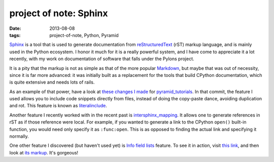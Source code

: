 project of note: Sphinx
=======================

:date: 2013-08-08
:tags: project-of-note, Python, Pyramid



Sphinx__ is a tool that is used to generate documentation from
reStructuredText__ (rST) markup language, and is mainly used in the Python
ecosystem. I honor it much for it is a really powerful system, and I
have come to appreciate it a lot recently, with my work on documentation
of software that falls under the Pylons project.

It is a pity that the markup is not as simple as that of the more
popular Markdown__, but maybe that was out of necessity, since it is
far more advanced: it was initially built as a replacement for the
tools that build CPython documentation, which is quite extensive and
needs lots of rails.

As an example of that power, have a look at `these changes I made`__ for
pyramid_tutorials__. In that commit, the feature I used allows you to
include code snippets directly from files, instead of doing the
copy-paste dance, avoiding duplication and rot. This feature is known as
literalinclude__.

Another feature I recently worked with in the recent past is
`intersphinx_mapping`__. It allows one to generate
references in rST as if those reference were local. For example, if
you wanted to generate a link to the CPython ``open()`` built-in
function, you would need only specify it as ``:func:open``.  This is
as opposed to finding the actual link and specifying it normally.

One other feature I discovered (but haven't used yet) is `Info field
lists`__ feature. To see it in action, visit `this link`__, and then
look at `its markup`__. It's gorgeous!


__ http://sphinx-doc.org
__ http://en.wikipedia.org/wiki/ReStructuredText
__ http://en.wikipedia.org/wiki/Markdown
__ https://github.com/Pylons/pyramid_tutorials/commit/134190
__ http://docs.pylonsproject.org/projects/pyramid_tutorials/en/latest/
__ http://sphinx-doc.org/markup/code.html#directive-literalinclude
__ http://sphinx-doc.org/ext/intersphinx.html#confval-intersphinx_mapping
__ http://sphinx-doc.org/domains.html#info-field-lists
__ https://postgres-py.readthedocs.org/en/latest/#postgres.Postgres.run
__ https://postgres-py.readthedocs.org/en/latest/_modules/postgres.html#Postgres.run
